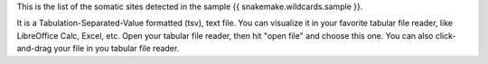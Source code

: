 This is the list of the somatic sites detected in the sample {{ snakemake.wildcards.sample }}.

It is a Tabulation-Separated-Value formatted (tsv), text file. You can visualize it in your favorite tabular file reader, like LibreOffice Calc, Excel, etc. Open your tabular file reader, then hit "open file" and choose this one. You can also click-and-drag your file in you tabular file reader.
